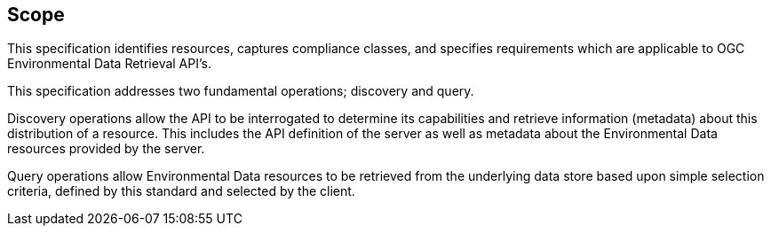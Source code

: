 == Scope

This specification identifies resources, captures compliance classes, and specifies requirements which are applicable to OGC Environmental Data Retrieval API's.

This specification addresses two fundamental operations; discovery and query.

Discovery operations allow the API to be interrogated to determine its capabilities and retrieve information (metadata) about this distribution of a resource. This includes the API definition of the server as well as metadata about the Environmental Data resources provided by the server.

Query operations allow Environmental Data resources to be retrieved from the underlying data store based upon simple selection criteria, defined by this standard and selected by the client.
